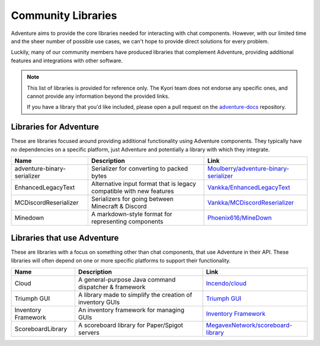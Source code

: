 ===================
Community Libraries
===================

Adventure aims to provide the core libraries needed for interacting with chat components. However, with 
our limited time and the sheer number of possible use cases, we can't hope to provide direct solutions for every problem. 

Luckily, many of our community members have produced libraries that complement Adventure, providing additional features and integrations with other software.

.. note::
    This list of libraries is provided for reference only. The Kyori team does not endorse any specific ones, and cannot provide any information beyond the provided links.

    If you have a library that you'd like included, please open a pull request on the `adventure-docs <https://github.com/KyoriPowered/adventure-docs/>`_ repository.


Libraries for Adventure
-----------------------

These are libraries focused around providing additional functionality using Adventure components. 
They typically have no dependencies on a specific platform, just Adventure and potentially a library with which they integrate.

.. Elements in this table should be alphabetized

=========================== =================================================== ====================================================================================================
Name                        Description                                          Link
=========================== =================================================== ====================================================================================================
adventure-binary-serializer Serializer for converting to packed bytes           `Moulberry/adventure-binary-serializer <https://github.com/Moulberry/adventure-binary-serializer/>`_
EnhancedLegacyText          Alternative input format that is legacy compatible  `Vankka/EnhancedLegacyText <https://github.com/Vankka/EnhancedLegacyText>`_
                            with new features 
MCDiscordReserializer       Serializers for going between Minecraft & Discord   `Vankka/MCDiscordReserializer <https://github.com/Vankka/MCDiscordReserializer>`_
Minedown                    A markdown-style format for representing components `Phoenix616/MineDown <https://github.com/Phoenix616/MineDown/tree/kyori-adventure>`_
=========================== =================================================== ====================================================================================================

Libraries that use Adventure
----------------------------

These are libraries with a focus on something other than chat components, that use Adventure in their API. 
These libraries will often depend on one or more specific platforms to support their functionality.

.. Elements in this table should be alphabetized

=================== ========================================================= ===================================================
Name                Description                                               Link
=================== ========================================================= ===================================================
Cloud               A general-purpose Java command dispatcher & framework     `Incendo/cloud <https://github.com/Incendo/cloud>`_
Triumph GUI         A library made to simplify the creation of inventory GUIs `Triumph GUI <https://mf.mattstudios.me/triumph-gui/introduction>`_
Inventory Framework An inventory framework for managing GUIs                  `Inventory Framework <https://github.com/stefvanschie/IF>`_
ScoreboardLibrary   A scoreboard library for Paper/Spigot servers             `MegavexNetwork/scoreboard-library <https://github.com/MegavexNetwork/scoreboard-library>`_
=================== ========================================================= ===================================================
